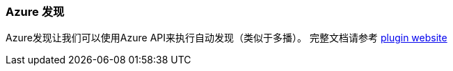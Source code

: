 [[modules-discovery-azure]]
=== Azure 发现

Azure发现让我们可以使用Azure API来执行自动发现（类似于多播）。 完整文档请参考
 https://github.com/elasticsearch/elasticsearch-cloud-azure[plugin website]
